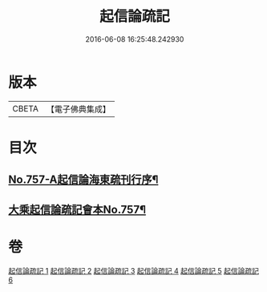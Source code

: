 #+TITLE: 起信論疏記 
#+DATE: 2016-06-08 16:25:48.242930

* 版本
 |     CBETA|【電子佛典集成】|

* 目次
** [[file:KR6o0112_001.txt::001-0200a1][No.757-A起信論海東疏刊行序¶]]
** [[file:KR6o0112_001.txt::001-0200b1][大乘起信論疏記會本No.757¶]]

* 卷
[[file:KR6o0112_001.txt][起信論疏記 1]]
[[file:KR6o0112_002.txt][起信論疏記 2]]
[[file:KR6o0112_003.txt][起信論疏記 3]]
[[file:KR6o0112_004.txt][起信論疏記 4]]
[[file:KR6o0112_005.txt][起信論疏記 5]]
[[file:KR6o0112_006.txt][起信論疏記 6]]

